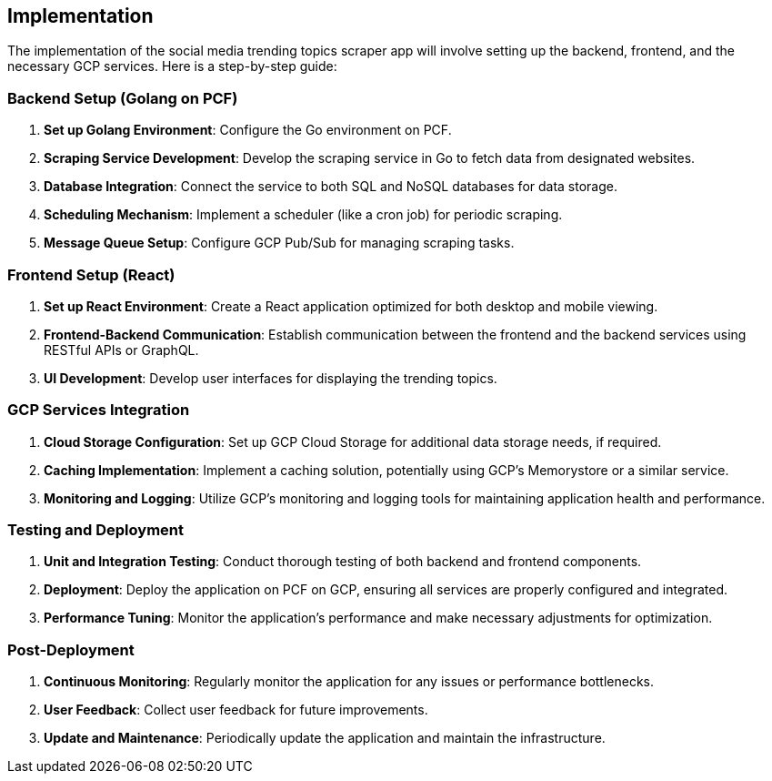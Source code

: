 == Implementation

The implementation of the social media trending topics scraper app will involve setting up the backend, frontend, and the necessary GCP services. Here is a step-by-step guide:

=== Backend Setup (Golang on PCF)

1. *Set up Golang Environment*: Configure the Go environment on PCF.
2. *Scraping Service Development*: Develop the scraping service in Go to fetch data from designated websites.
3. *Database Integration*: Connect the service to both SQL and NoSQL databases for data storage.
4. *Scheduling Mechanism*: Implement a scheduler (like a cron job) for periodic scraping.
5. *Message Queue Setup*: Configure GCP Pub/Sub for managing scraping tasks.

=== Frontend Setup (React)

1. *Set up React Environment*: Create a React application optimized for both desktop and mobile viewing.
2. *Frontend-Backend Communication*: Establish communication between the frontend and the backend services using RESTful APIs or GraphQL.
3. *UI Development*: Develop user interfaces for displaying the trending topics.

=== GCP Services Integration

1. *Cloud Storage Configuration*: Set up GCP Cloud Storage for additional data storage needs, if required.
2. *Caching Implementation*: Implement a caching solution, potentially using GCP's Memorystore or a similar service.
3. *Monitoring and Logging*: Utilize GCP's monitoring and logging tools for maintaining application health and performance.

=== Testing and Deployment

1. *Unit and Integration Testing*: Conduct thorough testing of both backend and frontend components.
2. *Deployment*: Deploy the application on PCF on GCP, ensuring all services are properly configured and integrated.
3. *Performance Tuning*: Monitor the application's performance and make necessary adjustments for optimization.

=== Post-Deployment

1. *Continuous Monitoring*: Regularly monitor the application for any issues or performance bottlenecks.
2. *User Feedback*: Collect user feedback for future improvements.
3. *Update and Maintenance*: Periodically update the application and maintain the infrastructure.

